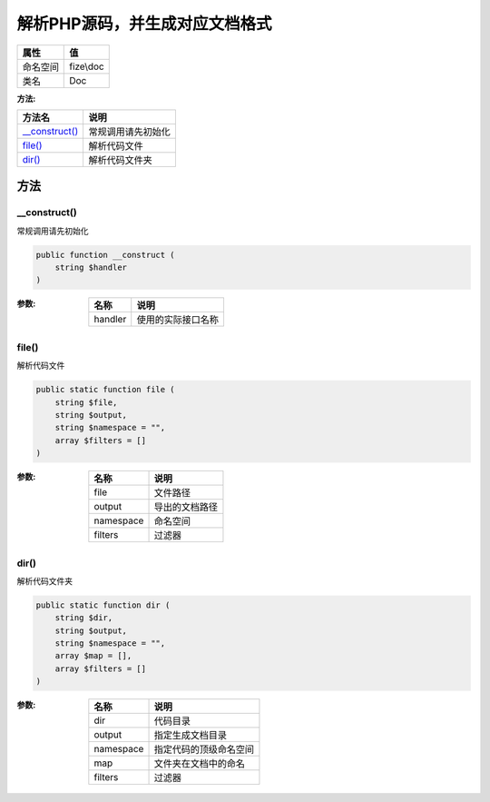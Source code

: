 =============================================
解析PHP源码，并生成对应文档格式
=============================================


+-------------+----------+
|属性         |值        |
+=============+==========+
|命名空间     |fize\\doc |
+-------------+----------+
|类名         |Doc       |
+-------------+----------+


:方法:


+-----------------+----------------------------+
|方法名           |说明                        |
+=================+============================+
|`__construct()`_ |常规调用请先初始化          |
+-----------------+----------------------------+
|`file()`_        |解析代码文件                |
+-----------------+----------------------------+
|`dir()`_         |解析代码文件夹              |
+-----------------+----------------------------+


方法
======
__construct()
-------------
常规调用请先初始化

.. code-block:: php

  public function __construct (
      string $handler
  )


:参数:
  +--------+----------------------------+
  |名称    |说明                        |
  +========+============================+
  |handler |使用的实际接口名称          |
  +--------+----------------------------+
  
  


file()
------
解析代码文件

.. code-block:: php

  public static function file (
      string $file,
      string $output,
      string $namespace = "",
      array $filters = []
  )


:参数:
  +----------+----------------------+
  |名称      |说明                  |
  +==========+======================+
  |file      |文件路径              |
  +----------+----------------------+
  |output    |导出的文档路径        |
  +----------+----------------------+
  |namespace |命名空间              |
  +----------+----------------------+
  |filters   |过滤器                |
  +----------+----------------------+
  
  


dir()
-----
解析代码文件夹

.. code-block:: php

  public static function dir (
      string $dir,
      string $output,
      string $namespace = "",
      array $map = [],
      array $filters = []
  )


:参数:
  +----------+----------------------------------+
  |名称      |说明                              |
  +==========+==================================+
  |dir       |代码目录                          |
  +----------+----------------------------------+
  |output    |指定生成文档目录                  |
  +----------+----------------------------------+
  |namespace |指定代码的顶级命名空间            |
  +----------+----------------------------------+
  |map       |文件夹在文档中的命名              |
  +----------+----------------------------------+
  |filters   |过滤器                            |
  +----------+----------------------------------+
  
  


